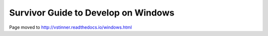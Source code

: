 ++++++++++++++++++++++++++++++++++++
Survivor Guide to Develop on Windows
++++++++++++++++++++++++++++++++++++

Page moved to http://vstinner.readthedocs.io/windows.html
